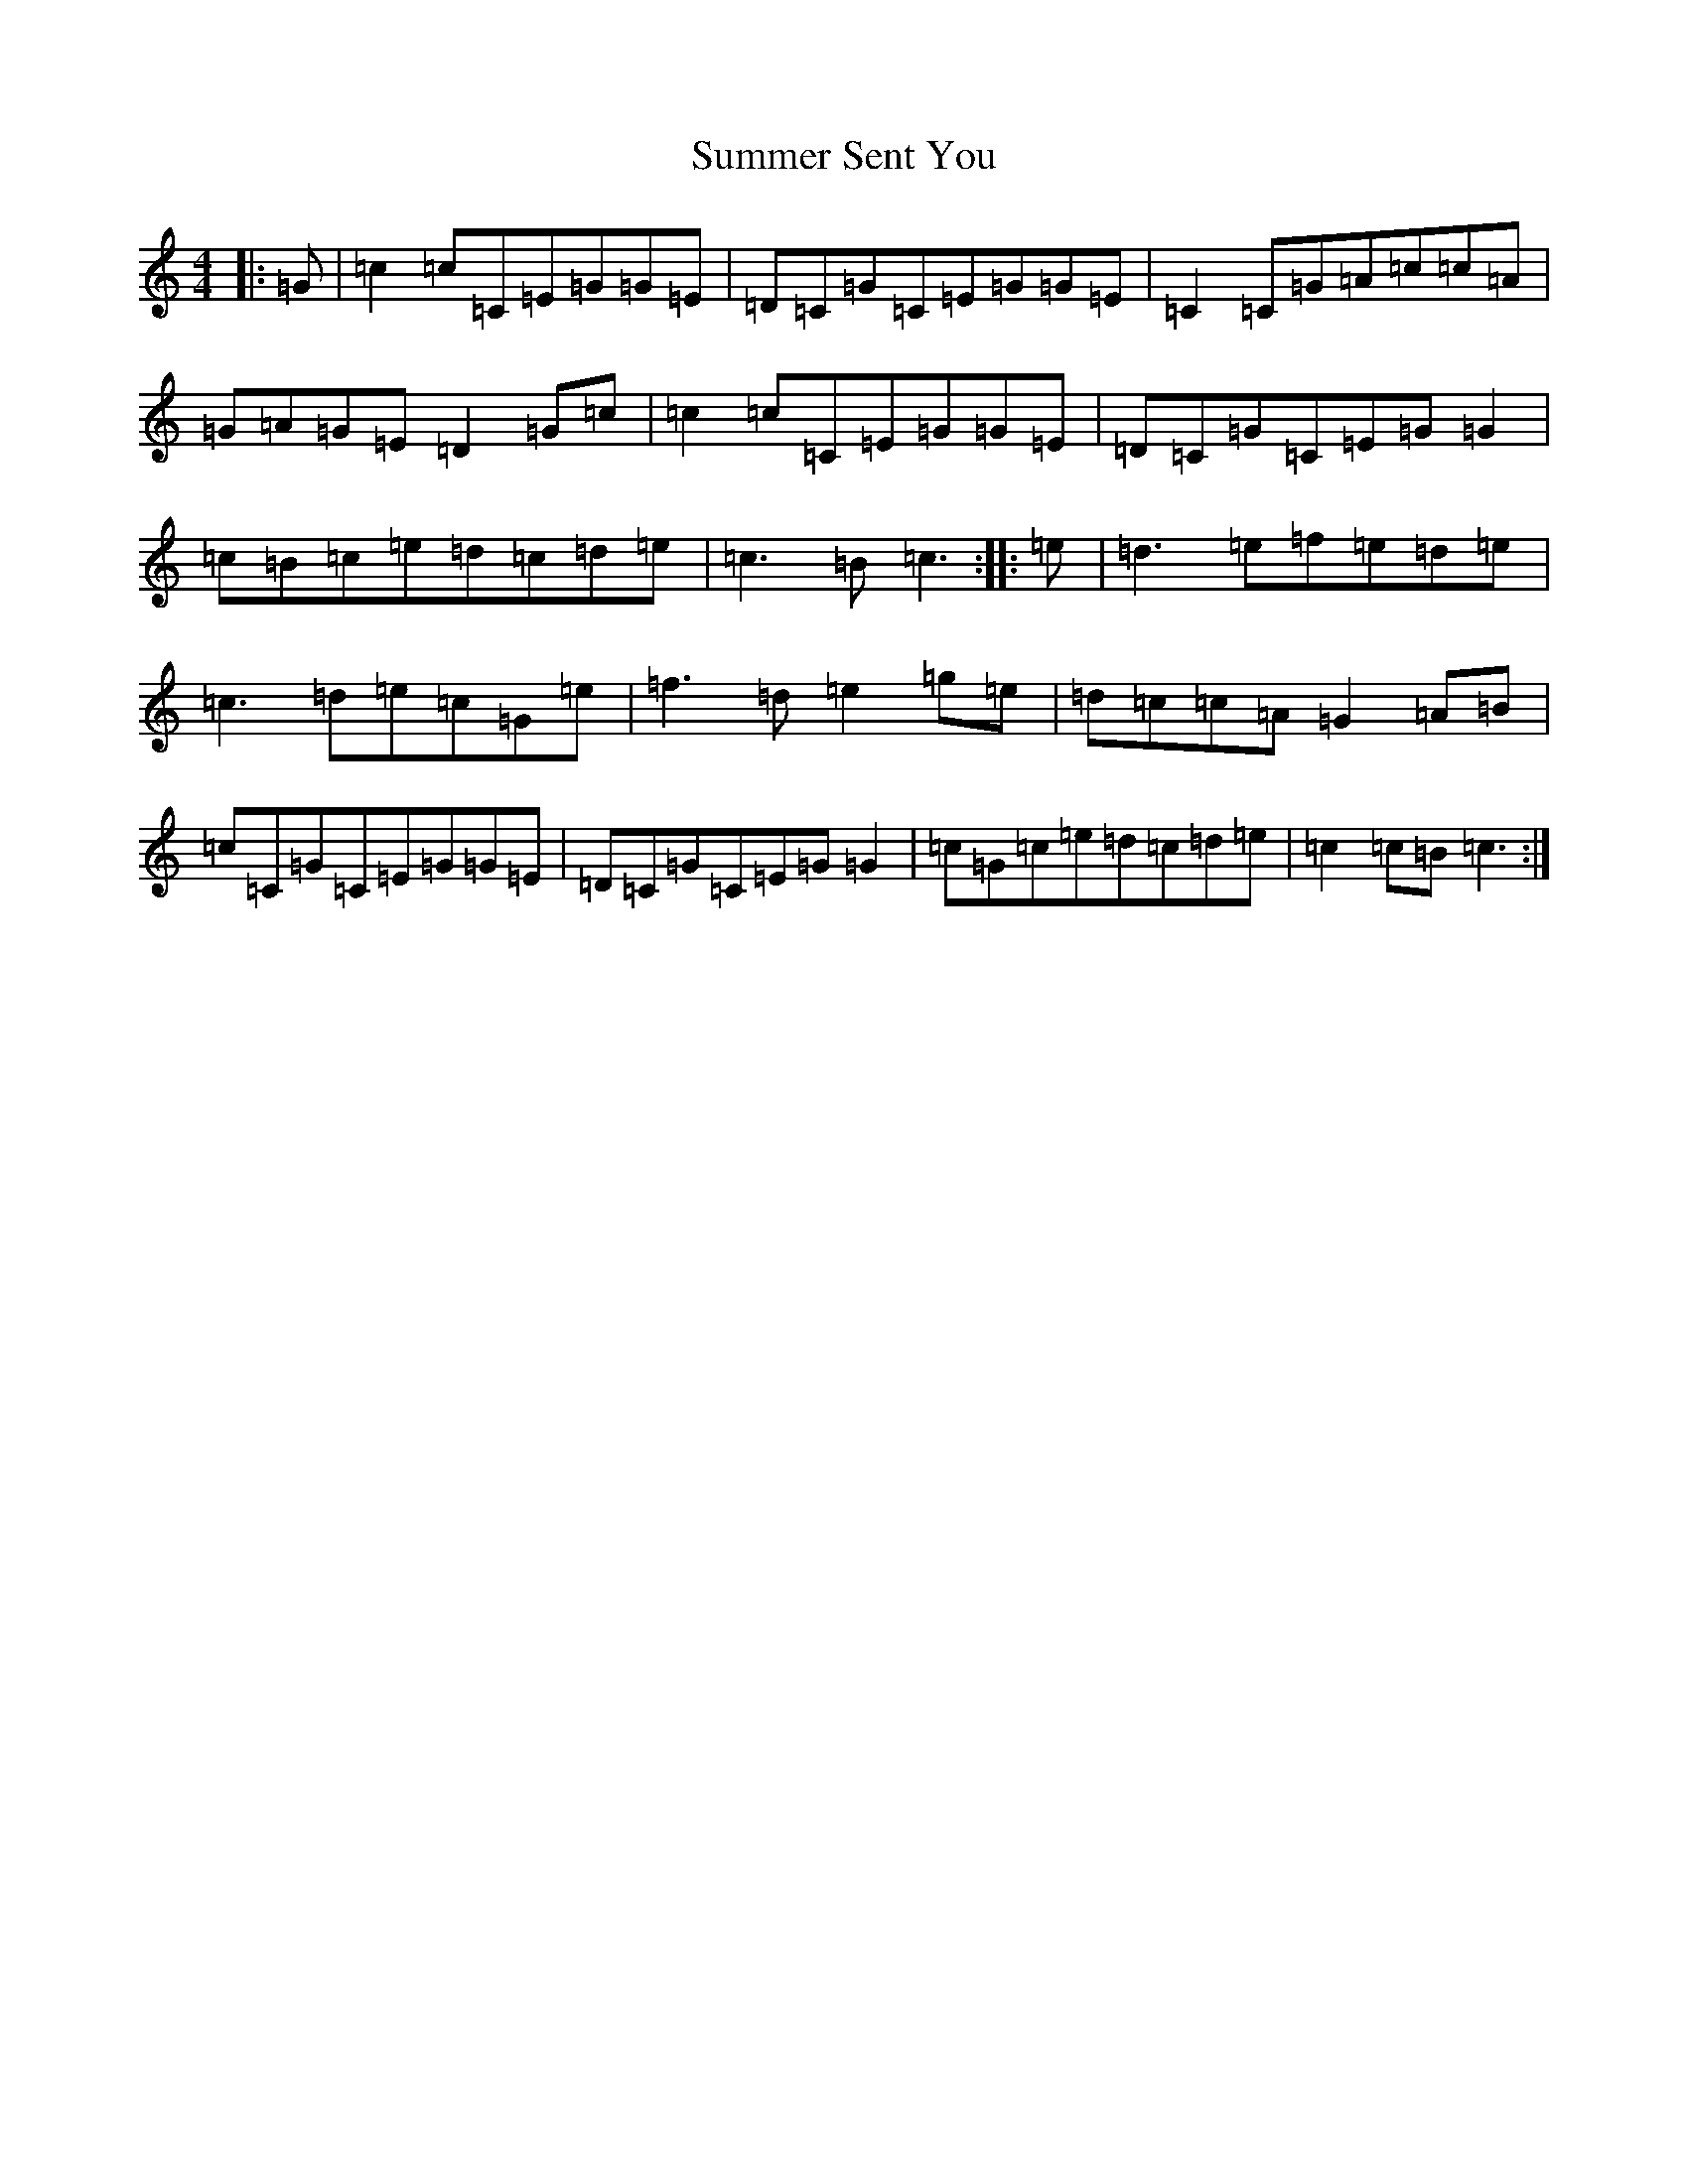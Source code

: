 X: 20393
T: Summer Sent You
S: https://thesession.org/tunes/7634#setting7634
R: reel
M:4/4
L:1/8
K: C Major
|:=G|=c2=c=C=E=G=G=E|=D=C=G=C=E=G=G=E|=C2=C=G=A=c=c=A|=G=A=G=E=D2=G=c|=c2=c=C=E=G=G=E|=D=C=G=C=E=G=G2|=c=B=c=e=d=c=d=e|=c3=B=c3:||:=e|=d3=e=f=e=d=e|=c3=d=e=c=G=e|=f3=d=e2=g=e|=d=c=c=A=G2=A=B|=c=C=G=C=E=G=G=E|=D=C=G=C=E=G=G2|=c=G=c=e=d=c=d=e|=c2=c=B=c3:|
